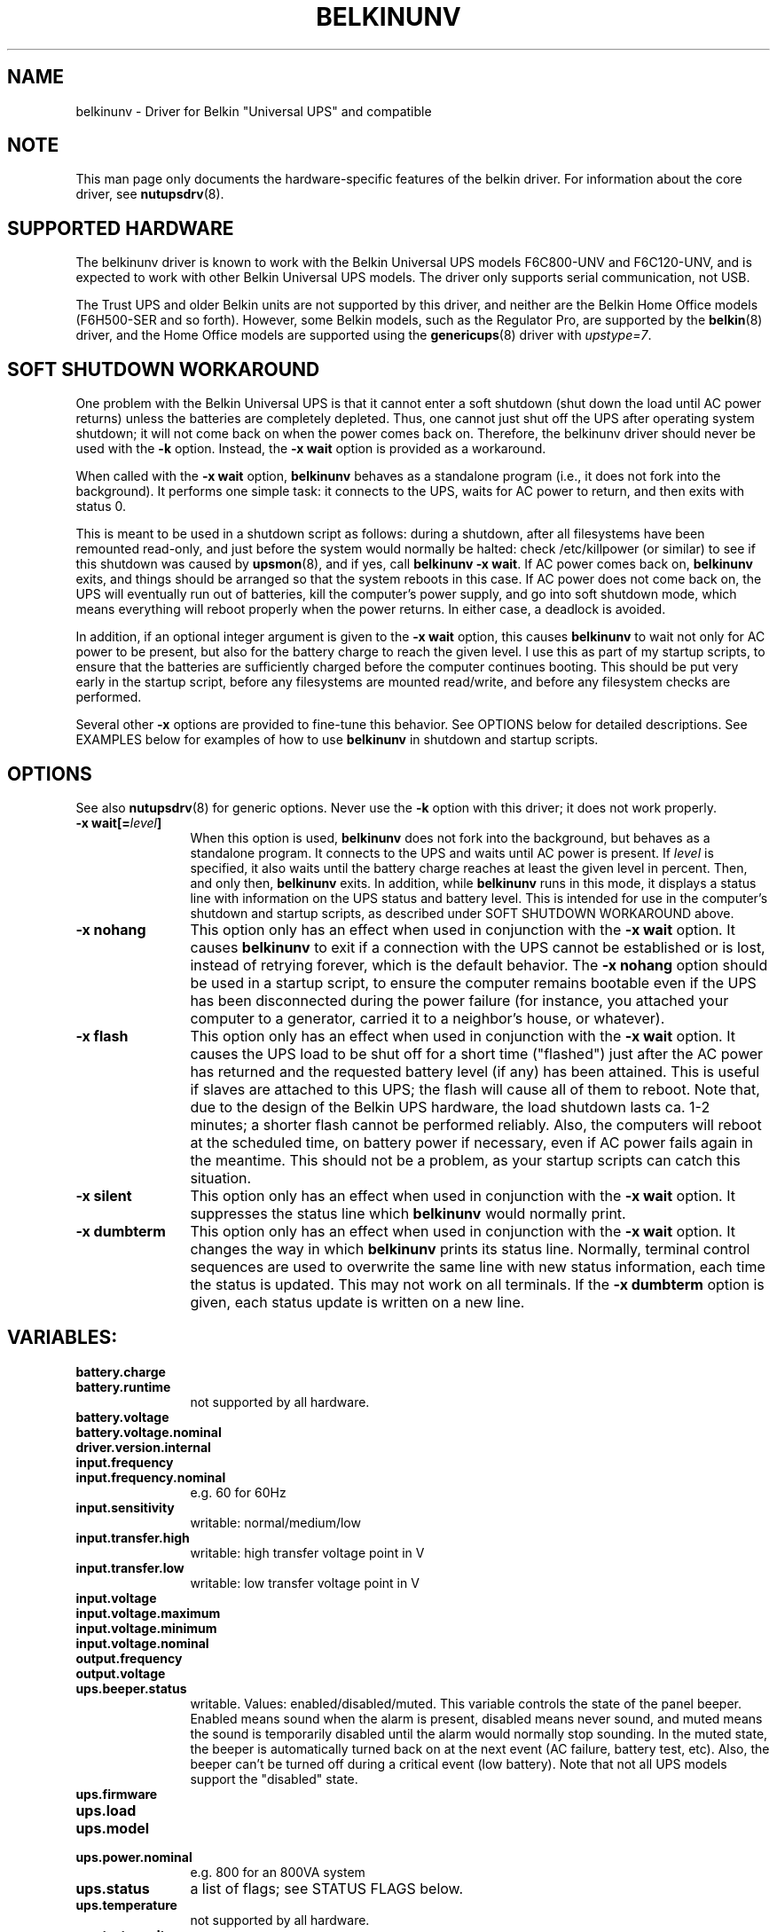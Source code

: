 .TH BELKINUNV 8 "Sun Dec 7 2003" "" "Network UPS Tools (NUT)" 
.SH NAME  
belkinunv \- Driver for Belkin "Universal UPS" and compatible
.SH NOTE
This man page only documents the hardware\(hyspecific features of the
belkin driver.  For information about the core driver, see  
\fBnutupsdrv\fP(8).

.SH SUPPORTED HARDWARE
The belkinunv driver is known to work with the Belkin Universal UPS
models F6C800\(hyUNV and F6C120\(hyUNV, and is expected to work with other
Belkin Universal UPS models. The driver only supports serial
communication, not USB.

The Trust UPS and older Belkin units are not supported by this driver,
and neither are the Belkin Home Office models (F6H500\(hySER and so
forth). However, some Belkin models, such as the Regulator Pro, are
supported by the \fBbelkin\fP(8) driver, and the Home Office models
are supported using the \fBgenericups\fP(8) driver with
\fIupstype=7\fP.

.SH SOFT SHUTDOWN WORKAROUND
One problem with the Belkin Universal UPS is that it cannot enter a
soft shutdown (shut down the load until AC power returns) unless the
batteries are completely depleted. Thus, one cannot just shut off the
UPS after operating system shutdown; it will not come back on when the
power comes back on. Therefore, the belkinunv driver should never be
used with the \fB\-k\fP option. Instead, the \fB\-x wait\fP option is
provided as a workaround.

When called with the \fB\-x wait\fP option, \fBbelkinunv\fP behaves as
a standalone program (i.e., it does not fork into the background). It
performs one simple task: it connects to the UPS, waits for AC power
to return, and then exits with status 0.

This is meant to be used in a shutdown script as follows: during a
shutdown, after all filesystems have been remounted read\(hyonly, and
just before the system would normally be halted: check /etc/killpower
(or similar) to see if this shutdown was caused by \fBupsmon\fP(8),
and if yes, call \fBbelkinunv \-x wait\fP. If AC power comes back on,
\fBbelkinunv\fP exits, and things should be arranged so that the
system reboots in this case. If AC power does not come back on, the
UPS will eventually run out of batteries, kill the computer's power
supply, and go into soft shutdown mode, which means everything will
reboot properly when the power returns. In either case, a deadlock is
avoided. 

In addition, if an optional integer argument is given to the \fB\-x
wait\fP option, this causes \fBbelkinunv\fP to wait not only for AC
power to be present, but also for the battery charge to reach the
given level. I use this as part of my startup scripts, to ensure that
the batteries are sufficiently charged before the computer continues
booting. This should be put very early in the startup script, before
any filesystems are mounted read/write, and before any filesystem
checks are performed.

Several other \fB\-x\fP options are provided to fine\(hytune this
behavior. See OPTIONS below for detailed descriptions.  See EXAMPLES
below for examples of how to use \fBbelkinunv\fP in shutdown and
startup scripts.

.SH OPTIONS
See also \fBnutupsdrv\fP(8) for generic options. Never use the
\fB\-k\fP option with this driver; it does not work properly.
.TP 12
.B \-x wait[=\fIlevel\fP]
When this option is used, \fBbelkinunv\fP does not fork into the
background, but behaves as a standalone program. It connects to the UPS and
waits until AC power is present. If \fIlevel\fP is specified, it also
waits until the battery charge reaches at least the given level in
percent. Then, and only then, \fBbelkinunv\fP exits. In addition,
while \fBbelkinunv\fP runs in this mode, it displays a status line
with information on the UPS status and battery level. This is intended
for use in the computer's shutdown and startup scripts, as described
under SOFT SHUTDOWN WORKAROUND above.
.TP
.B \-x nohang
This option only has an effect when used in conjunction with the \fB\-x
wait\fP option. It causes \fBbelkinunv\fP to exit if a connection with
the UPS cannot be established or is lost, instead of retrying forever,
which is the default behavior. The \fB\-x nohang\fP option should be
used in a startup
script, to ensure the computer remains bootable even if the UPS has
been disconnected during the power failure (for instance, you attached
your computer to a generator, carried it to a neighbor's house, or
whatever). 
.TP 
.B \-x flash
This option only has an effect when used in conjunction with the \fB\-x
wait\fP option. It causes the UPS load to be shut off for a short time
("flashed") just after the AC power has returned and the requested
battery level (if any) has been attained. This is useful if slaves are
attached to this UPS; the flash will cause all of them to reboot. Note
that, due to the design of the Belkin UPS hardware, the load shutdown lasts
ca. 1\(hy2 minutes; a shorter flash cannot be performed reliably.  Also,
the computers will reboot at the scheduled time, on battery power if
necessary, even if AC power fails again in the meantime. This should
not be a problem, as your startup scripts can catch this situation.
.TP
.B \-x silent
This option only has an effect when used in conjunction with the \fB\-x
wait\fP option. It suppresses the status line which \fBbelkinunv\fP
would normally print.
.TP
.B \-x dumbterm
This option only has an effect when used in conjunction with the \fB\-x
wait\fP option. It changes the way in which \fBbelkinunv\fP prints its
status line. Normally, terminal control sequences are used to
overwrite the same line with new status information, each time the
status is updated. This may not work on all terminals. If the \fB\-x
dumbterm\fP option is given, each status update is written on a new
line.
.PD

.SH VARIABLES:
.TP 12
.B battery.charge
.TP
.B battery.runtime
not supported by all hardware.
.TP
.B battery.voltage
.TP
.B battery.voltage.nominal
.TP
.B driver.version.internal
.TP
.B input.frequency
.TP
.B input.frequency.nominal
e.g. 60 for 60Hz
.TP
.B input.sensitivity		 
writable: normal/medium/low
.TP
.B input.transfer.high
writable: high transfer voltage point in V
.TP
.B input.transfer.low
writable: low transfer voltage point in V
.TP
.B input.voltage
.TP
.B input.voltage.maximum
.TP
.B input.voltage.minimum
.TP
.B input.voltage.nominal
.TP
.B output.frequency
.TP
.B output.voltage
.TP
.B ups.beeper.status
writable. Values: enabled/disabled/muted. This variable controls the
state of the panel beeper. Enabled means sound when the alarm is
present, disabled means never sound, and muted means the sound is
temporarily disabled until the alarm would normally stop sounding. In
the muted state, the beeper is automatically turned back on at the
next event (AC failure, battery test, etc). Also, the beeper can't be
turned off during a critical event (low battery). Note that not all
UPS models support the "disabled" state.
.TP
.B ups.firmware
.TP
.B ups.load
.TP
.B ups.model
.TP
.B ups.power.nominal
e.g. 800 for an 800VA system
.TP
.B ups.status
a list of flags; see STATUS FLAGS below.
.TP
.B ups.temperature
not supported by all hardware.
.TP
.B ups.test.result
.TP
.B ups.delay.restart
time to restart (read only)
.TP
.B ups.delay.shutdown
time to shutdown (read only). This is always a multiple of 60 seconds.
.TP
.B ups.type
ONLINE/OFFLINE/LINEINT. This describes the basic layout of this UPS
(for GUI clients which want to draw an animated picture of power
flow). An offline UPS has a direct connection from AC input to AC
output, and also a connection from AC input to the battery, and from
the battery to AC output. An online UPS lacks the direct connection
from AC input to AC output, whereas a line interactive UPS lacks the
connection from AC input to the battery.
.PD

.SH COMMANDS:
.TP 12
.B beeper.enable, beeper.disable, beeper.mute
enable, disable or mute the panel beeper. Note that if the beeper is
muted, it is automatically turned back on at the next event (AC failure,
battery test, etc). Also, the beeper can't be turned muted during a
critical event (low battery).
.TP
.B reset.input.minmax
reset the variables \fBinput.voltage.minimum\fP and
\fBinput.voltage.maximum\fP. 
.TP
.B shutdown.reboot
shut down load immediately for ca. 1\(hy2 minutes
.TP
.B shutdown.reboot.graceful
after 40 second delay, shut down load for ca. 1\(hy2 minutes
.TP
.B shutdown.stayoff
shut down load immediately and stay off. The only way it can be turned
back on is by manually pressing the front panel button.
.TP
.B test.battery.start, test.battery.stop
start/stop 10 second battery test
.TP
.B test.failure.start, test.failure.stop
start/stop "deep" battery test
.PD

.SH STATUS FLAGS:
.TP 12
.B OB
load is on battery, including during tests
.TP
.B OFF
load is off
.TP
.B OL
load is online
.TP
.B ACFAIL
AC failure. Note that this refers to the AC input, and thus it is not
the same as "OB". An AC failure can occur at any time, for instance,
during a battery test, or when the UPS load is off. 
.TP
.B OVER
overload
.TP
.B OVERHEAT
overheat
.TP
.B COMMFAULT
UPS fault
.TP
.B LB
low battery
.TP
.B CHRG
charging
.TP
.B DEPLETED
the battery is depleted. When the UPS raises this flag, it
simultaneously switches off the load. 
.TP
.B RB
replace battery
.PD
.SH EXAMPLES

Here is an example for how \fBbelkinunv\fP should be used in a
computer's shutdown script. These commands should go in the very last
part of the shutdown script, after all file systems have been mounted
read\(hyonly, and just before the computer halts. Note that
\fBbelkinunv\fP must be installed in a directory which is still
readable at that point.

.nf
# NEAR END OF SHUTDOWN SCRIPT:
# if shutdown was caused by UPS, perform Belkin UPS workaround.
if [ \-f /etc/killpower ] ; then
    echo "Waiting for AC power, or for UPS batteries to run out..."
    /usr/bin/belkinunv \-x wait /dev/ttyS1

    # we get here if the power came back on. Reboot.
    echo "Power is back. Rebooting..."
    reboot
fi
.fi

And here is an example of how to use \fBbelkinunv\fP in the startup
script. These commands should go near the beginning of the startup
script, before any file systems are mounted read/write, and before any
file system integrity checks are done.

.nf
# NEAR BEGINNING OF STARTUP SCRIPT:
# if we are recovering from a power failure, wait for the UPS to
# charge to a comfortable level before writing anything to disk
if [ \-f /etc/killpower ] ; then
    echo "Waiting for UPS battery charge to reach 60%..."
    /usr/bin/belkinunv \-x wait=60 \-x nohang /dev/ttyS1
fi
.fi
.SH EXIT STATUS

When used normally, \fBbelkinunv\fP forks into the background and its
diagnostics are the same as for all NUT drivers, see
\fBnutupsdrv\fP(8).

When used with the \fB\-x wait\fP option, the exit status is normally
0. If the \fB\-x nohang\fP option has also been specified, an exit
status of 1 indicates that communication with the UPS was lost. If the
\fB\-x flash\fP option has been specified, an exit status of 2
indicates that the timed shutdown has failed.
.SH EXTRA ARGUMENTS

This driver does not support any extra settings in \fBups.conf\fP(5).
.SH SEE ALSO

.SS The documentation for the protocol used by this UPS:
belkin\(hyuniversal\(hyups.html

.SS The core driver:
\fBnutupsdrv\fP(8)

.SS Internet resources:
The NUT (Network UPS Tools) home page: http://www.networkupstools.org/

.SH AUTHOR

Peter Selinger <selinger@users.sourceforge.net>
